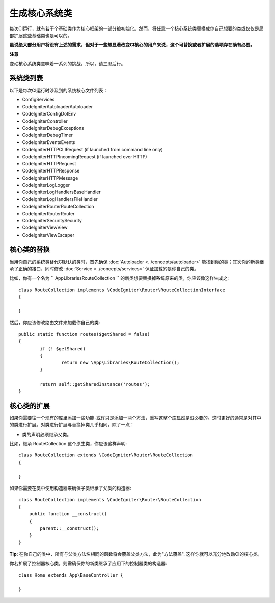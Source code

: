 ****************************
生成核心系统类
****************************


每次CI运行，就有若干个基础类作为核心框架的一部分被初始化。然而，将任意一个核心系统类替换成你自己想要的类或仅仅是局部扩展这些基础类也是可以的。

**虽说绝大部分用户将没有上述的需求，但对于一些想显著改变CI核心的用户来说，这个可替换或者扩展的选项存在确有必要。**

**注意**

变动核心系统类意味着一系列的挑战，所以，请三思后行。

系统类列表
=================

以下是每次CI运行时涉及到的系统核心文件列表：

* Config\Services
* CodeIgniter\Autoloader\Autoloader
* CodeIgniter\Config\DotEnv
* CodeIgniter\Controller
* CodeIgniter\Debug\Exceptions
* CodeIgniter\Debug\Timer
* CodeIgniter\Events\Events
* CodeIgniter\HTTP\CLIRequest (if launched from command line only)
* CodeIgniter\HTTP\IncomingRequest (if launched over HTTP)
* CodeIgniter\HTTP\Request
* CodeIgniter\HTTP\Response
* CodeIgniter\HTTP\Message
* CodeIgniter\Log\Logger
* CodeIgniter\Log\Handlers\BaseHandler
* CodeIgniter\Log\Handlers\FileHandler
* CodeIgniter\Router\RouteCollection
* CodeIgniter\Router\Router
* CodeIgniter\Security\Security
* CodeIgniter\View\View
* CodeIgniter\View\Escaper

核心类的替换
=================

当用你自己的系统类替代CI默认的类时，首先确保 :doc:`Autoloader <../concepts/autoloader>` 能找到你的类；其次你的新类继承了正确的接口，同时修改 :doc:`Service <../concepts/services>` 保证加载的是你自己的类。

比如，你有一个名为 `` App\Libraries\RouteCollection `` 的新类想要替换掉系统原来的类，你应该像这样生成之::

	class RouteCollection implements \CodeIgniter\Router\RouteCollectionInterface
	{

	}

然后，你应该修改路由文件来加载你自己的类::

	public static function routes($getShared = false)
	{
		if (! $getShared)
		{
			return new \App\Libraries\RouteCollection();
		}

		return self::getSharedInstance('routes');
	}

核心类的扩展
=================

如果你需要往一个现有的库里添加一些功能-或许只是添加一两个方法，重写这整个库显然是没必要的。这时更好的通常是对其中的类进行扩展。对类进行扩展与替换掉类几乎相同，除了一点：

* 类的声明必须继承父类。

比如，继承 RouteCollection  这个原生类，你应该这样声明::

    class RouteCollection extends \CodeIgniter\Router\RouteCollection
    {

    }

如果你需要在类中使用构造器来确保子类继承了父类的构造器::

        class RouteCollection implements \CodeIgniter\Router\RouteCollection
        {
            public function __construct()
            {
                parent::__construct();
            }
        }

**Tip:**  在你自己的类中，所有与父类方法名相同的函数将会覆盖父类方法，此为"方法覆盖". 这样你就可以充分地改动CI的核心类。

你若扩展了控制器核心类，则需确保你的新类继承了应用下的控制器类的构造器::

	class Home extends App\BaseController {

	}
